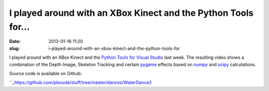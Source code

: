 I played around with an XBox Kinect and the Python Tools for...
###############################################################
:date: 2013-01-16 11:20
:slug: i-played-around-with-an-xbox-kinect-and-the-python-tools-for

I played around with an XBox Kinect and the `Python Tools for Visual
Studio`_ last week. The resulting video shows a combination of the Depth
Image, Skeleton Tracking and certain `pygame`_ effects based on `numpy`_
and `scipy`_ calculations.

.. raw:: html

   </p>

Source code is available on Github:

.. raw:: html

   </p>

``_\ `https://github.com/pbouda/stuff/tree/master/dances/WaterDance2`_\ 

.. raw:: html

   </p>

.. _Python Tools for Visual Studio: http://pytools.codeplex.com/
.. _pygame: http://pygame.org
.. _numpy: http://numpy.scipy.org/
.. _scipy: http://scipy.org/
.. _: https://github.com/pbouda/stuff/tree/master/dances/WaterDance2
.. _`https://github.com/pbouda/stuff/tree/master/dances/WaterDance2`: https://github.com/pbouda/stuff/tree/master/dances/WaterDance2
